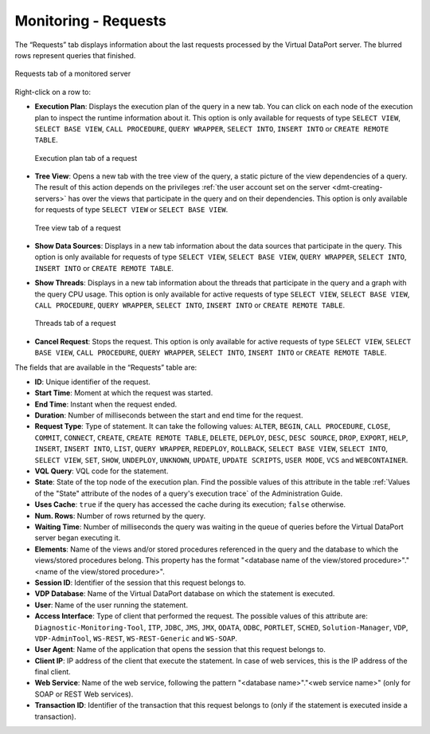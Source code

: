 =====================
Monitoring - Requests
=====================

The “Requests” tab
displays information about the last requests processed by the Virtual
DataPort server. The blurred rows represent queries that finished.

.. figure:: MonitoringAndDiagnosticTool-59.png
   :align: center
   :alt: Requests tab of a monitored server
   :name: Requests tab of a monitored server

   Requests tab of a monitored server

Right-click on a row to:

-  |execution_plan| **Execution Plan**: Displays the execution plan of the query in a
   new tab. You can click on each node of the execution plan to inspect the
   runtime information about it. This option is only available for requests of
   type ``SELECT VIEW``, ``SELECT BASE VIEW``, ``CALL PROCEDURE``, ``QUERY
   WRAPPER``, ``SELECT INTO``, ``INSERT INTO``  or ``CREATE REMOTE TABLE``.

   .. figure:: MonitoringAndDiagnosticTool-65.png
      :align: center
      :alt: Execution plan tab of a request
      :name: Execution plan tab of a request

      Execution plan tab of a request

-  |tree_view| **Tree View**: Opens a new tab with the tree view of the query, a
   static picture of the view dependencies of a query. The result of this action
   depends on the privileges
   :ref:`the user account set on the server <dmt-creating-servers>` has over the
   views that participate in the query and on their dependencies. This option is
   only available for requests of type ``SELECT VIEW`` or ``SELECT BASE VIEW``.

   .. figure:: MonitoringAndDiagnosticTool-66.png
      :align: center
      :alt: Tree view tab of a request
      :name: Tree view tab of a request

      Tree view tab of a request

-  |database| **Show Data Sources**: Displays in a new tab information about the
   data sources that participate in the query. This option is only available for
   requests of type ``SELECT VIEW``, ``SELECT BASE VIEW``, ``QUERY WRAPPER``,
   ``SELECT INTO``, ``INSERT INTO`` or ``CREATE REMOTE TABLE``.

-  |threads| **Show Threads**: Displays in a new tab information about the
   threads that participate in the query and a graph with the query CPU usage.
   This option is only available for active requests of type
   ``SELECT VIEW``, ``SELECT BASE VIEW``, ``CALL PROCEDURE``, ``QUERY WRAPPER``,
   ``SELECT INTO``, ``INSERT INTO`` or ``CREATE REMOTE TABLE``.

   .. figure:: moniroring-query-cpu.png
      :align: center
      :alt: Threads tab of a request
      :name: Threads tab of a request

      Threads tab of a request

-  |cancel| **Cancel Request**: Stops the request. This option is only available
   for active requests of type ``SELECT VIEW``, ``SELECT BASE VIEW``,
   ``CALL PROCEDURE``, ``QUERY WRAPPER``, ``SELECT INTO``, ``INSERT INTO`` or
   ``CREATE REMOTE TABLE``.

The fields that are available in the “Requests” table are:

-  **ID**: Unique identifier of the request.
-  **Start Time**: Moment at which the request was started.
-  **End Time**: Instant when the request ended.
-  **Duration**: Number of milliseconds between the start and end time
   for the request.
-  **Request Type**: Type of statement. It can take the following
   values: ``ALTER``, ``BEGIN``, ``CALL PROCEDURE``, ``CLOSE``,
   ``COMMIT``, ``CONNECT``, ``CREATE``, ``CREATE REMOTE TABLE``,
   ``DELETE``, ``DEPLOY``, ``DESC``,
   ``DESC SOURCE``, ``DROP``, ``EXPORT``, ``HELP``, ``INSERT``, ``INSERT INTO``,
   ``LIST``, ``QUERY WRAPPER``, ``REDEPLOY``, ``ROLLBACK``,
   ``SELECT BASE VIEW``, ``SELECT INTO``, ``SELECT VIEW``, ``SET``, ``SHOW``,
   ``UNDEPLOY``, ``UNKNOWN``, ``UPDATE``, ``UPDATE SCRIPTS``,
   ``USER MODE``, ``VCS`` and ``WEBCONTAINER``.
-  **VQL Query**: VQL code for the statement.
-  **State**: State of the top node of the execution plan. Find the
   possible values of this attribute in the table :ref:`Values of the "State"
   attribute of the nodes of a query's execution trace` of the
   Administration Guide.
-  **Uses Cache**: ``true`` if the query has accessed the cache during
   its execution; ``false`` otherwise.
-  **Num. Rows**: Number of rows returned by the query.
-  **Waiting Time**: Number of milliseconds the query was waiting in the
   queue of queries before the Virtual DataPort server began executing
   it.
-  **Elements**: Name of the views and/or stored procedures referenced
   in the query and the database to which the views/stored procedures belong.
   This property has the format "<database name of the view/stored procedure>"."<name of the view/stored procedure>".
-  **Session ID**: Identifier of the session that this request belongs
   to.
-  **VDP Database**: Name of the Virtual DataPort database on which the
   statement is executed.
-  **User**: Name of the user running the statement.
-  **Access Interface**: Type of client that performed the request. The
   possible values of this attribute are: ``Diagnostic-Monitoring-Tool``,
   ``ITP``, ``JDBC``, ``JMS``, ``JMX``, ``ODATA``, ``ODBC``, ``PORTLET``,
   ``SCHED``, ``Solution-Manager``, ``VDP``, ``VDP-AdminTool``, ``WS-REST``,
   ``WS-REST-Generic`` and ``WS-SOAP``.
-  **User Agent**: Name of the application that opens the session that
   this request belongs to.
-  **Client IP**: IP address of the client that execute the statement.
   In case of web services, this is the IP address of the final client.
-  **Web Service**: Name of the web service, following the pattern
   "<database name>"."<web service name>" (only for SOAP or REST Web services).
-  **Transaction ID**: Identifier of the transaction that this request
   belongs to (only if the statement is executed inside a transaction).


.. |execution_plan| image:: ../../common_images/execution_plan.png
.. |tree_view| image:: ../../common_images/tree_view.png
.. |database| image:: ../../common_images/database.png
.. |threads| image:: ../../common_images/tools.png
.. |cancel| image:: ../../common_images/cancel.png


